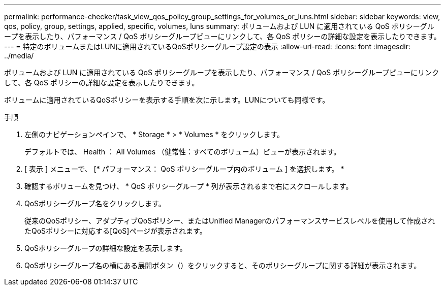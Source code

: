 ---
permalink: performance-checker/task_view_qos_policy_group_settings_for_volumes_or_luns.html 
sidebar: sidebar 
keywords: view, qos, policy, group, settings, applied, specific, volumes, luns 
summary: ボリュームおよび LUN に適用されている QoS ポリシーグループを表示したり、パフォーマンス / QoS ポリシーグループビューにリンクして、各 QoS ポリシーの詳細な設定を表示したりできます。 
---
= 特定のボリュームまたはLUNに適用されているQoSポリシーグループ設定の表示
:allow-uri-read: 
:icons: font
:imagesdir: ../media/


[role="lead"]
ボリュームおよび LUN に適用されている QoS ポリシーグループを表示したり、パフォーマンス / QoS ポリシーグループビューにリンクして、各 QoS ポリシーの詳細な設定を表示したりできます。

ボリュームに適用されているQoSポリシーを表示する手順を次に示します。LUNについても同様です。

.手順
. 左側のナビゲーションペインで、 * Storage * > * Volumes * をクリックします。
+
デフォルトでは、 Health ： All Volumes （健常性：すべてのボリューム）ビューが表示されます。

. [ 表示 ] メニューで、 [* パフォーマンス： QoS ポリシーグループ内のボリューム ] を選択します。 *
. 確認するボリュームを見つけ、 * QoS ポリシーグループ * 列が表示されるまで右にスクロールします。
. QoSポリシーグループ名をクリックします。
+
従来のQoSポリシー、アダプティブQoSポリシー、またはUnified Managerのパフォーマンスサービスレベルを使用して作成されたQoSポリシーに対応する[QoS]ページが表示されます。

. QoSポリシーグループの詳細な設定を表示します。
. QoSポリシーグループ名の横にある展開ボタン（）をクリックすると、image:../media/chevron_down.gif[""]そのポリシーグループに関する詳細が表示されます。

